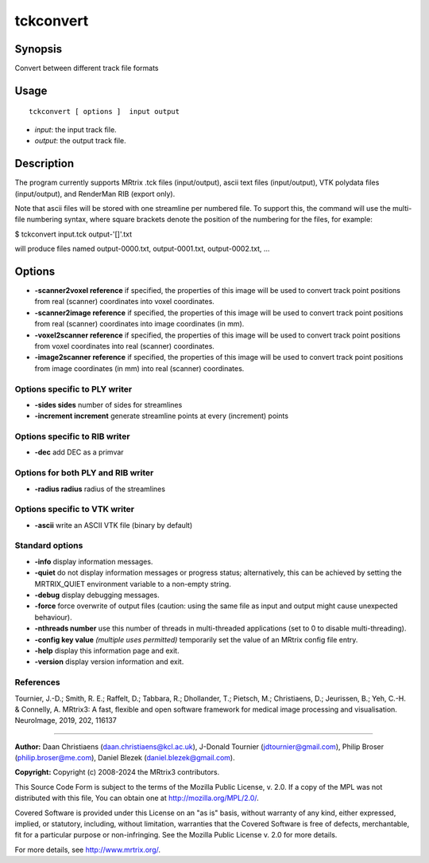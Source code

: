 .. _tckconvert:

tckconvert
===================

Synopsis
--------

Convert between different track file formats

Usage
--------

::

    tckconvert [ options ]  input output

-  *input*: the input track file.
-  *output*: the output track file.

Description
-----------

The program currently supports MRtrix .tck files (input/output), ascii text files (input/output), VTK polydata files (input/output), and RenderMan RIB (export only).

Note that ascii files will be stored with one streamline per numbered file. To support this, the command will use the multi-file numbering syntax, where square brackets denote the position of the numbering for the files, for example:

$ tckconvert input.tck output-'[]'.txt

will produce files named output-0000.txt, output-0001.txt, output-0002.txt, ...

Options
-------

-  **-scanner2voxel reference** if specified, the properties of this image will be used to convert track point positions from real (scanner) coordinates into voxel coordinates.

-  **-scanner2image reference** if specified, the properties of this image will be used to convert track point positions from real (scanner) coordinates into image coordinates (in mm).

-  **-voxel2scanner reference** if specified, the properties of this image will be used to convert track point positions from voxel coordinates into real (scanner) coordinates.

-  **-image2scanner reference** if specified, the properties of this image will be used to convert track point positions from image coordinates (in mm) into real (scanner) coordinates.

Options specific to PLY writer
^^^^^^^^^^^^^^^^^^^^^^^^^^^^^^

-  **-sides sides** number of sides for streamlines

-  **-increment increment** generate streamline points at every (increment) points

Options specific to RIB writer
^^^^^^^^^^^^^^^^^^^^^^^^^^^^^^

-  **-dec** add DEC as a primvar

Options for both PLY and RIB writer
^^^^^^^^^^^^^^^^^^^^^^^^^^^^^^^^^^^

-  **-radius radius** radius of the streamlines

Options specific to VTK writer
^^^^^^^^^^^^^^^^^^^^^^^^^^^^^^

-  **-ascii** write an ASCII VTK file (binary by default)

Standard options
^^^^^^^^^^^^^^^^

-  **-info** display information messages.

-  **-quiet** do not display information messages or progress status; alternatively, this can be achieved by setting the MRTRIX_QUIET environment variable to a non-empty string.

-  **-debug** display debugging messages.

-  **-force** force overwrite of output files (caution: using the same file as input and output might cause unexpected behaviour).

-  **-nthreads number** use this number of threads in multi-threaded applications (set to 0 to disable multi-threading).

-  **-config key value** *(multiple uses permitted)* temporarily set the value of an MRtrix config file entry.

-  **-help** display this information page and exit.

-  **-version** display version information and exit.

References
^^^^^^^^^^

Tournier, J.-D.; Smith, R. E.; Raffelt, D.; Tabbara, R.; Dhollander, T.; Pietsch, M.; Christiaens, D.; Jeurissen, B.; Yeh, C.-H. & Connelly, A. MRtrix3: A fast, flexible and open software framework for medical image processing and visualisation. NeuroImage, 2019, 202, 116137

--------------



**Author:** Daan Christiaens (daan.christiaens@kcl.ac.uk), J-Donald Tournier (jdtournier@gmail.com), Philip Broser (philip.broser@me.com), Daniel Blezek (daniel.blezek@gmail.com).

**Copyright:** Copyright (c) 2008-2024 the MRtrix3 contributors.

This Source Code Form is subject to the terms of the Mozilla Public
License, v. 2.0. If a copy of the MPL was not distributed with this
file, You can obtain one at http://mozilla.org/MPL/2.0/.

Covered Software is provided under this License on an "as is"
basis, without warranty of any kind, either expressed, implied, or
statutory, including, without limitation, warranties that the
Covered Software is free of defects, merchantable, fit for a
particular purpose or non-infringing.
See the Mozilla Public License v. 2.0 for more details.

For more details, see http://www.mrtrix.org/.


